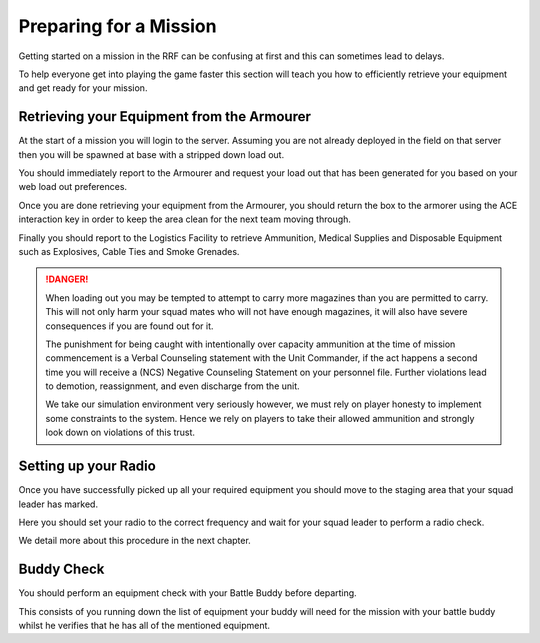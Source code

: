 Preparing for a Mission
=======================

Getting started on a mission in the RRF can be confusing at first and this can sometimes lead to delays.

To help everyone get into playing the game faster this section will teach you how to efficiently retrieve your equipment and get ready for your mission.

Retrieving your Equipment from the Armourer
--------------------------------------------

At the start of a mission you will login to the server. Assuming you are not already deployed in the field on that server then you will be spawned at base with a stripped down load out.

You should immediately report to the Armourer and request your load out that has been generated for you based on your web load out preferences.

Once you are done retrieving your equipment from the Armourer, you should return the box to the armorer using the ACE interaction key in order to keep the area clean for the next team moving through.

Finally you should report to the Logistics Facility to retrieve Ammunition, Medical Supplies and Disposable Equipment such as Explosives, Cable Ties and Smoke Grenades.

.. danger::

  When loading out you may be tempted to attempt to carry more magazines than you are permitted to carry. This will not only harm your squad mates who will not have enough magazines, it will also have severe consequences if you are found out for it.

  The punishment for being caught with intentionally over capacity ammunition at the time of mission commencement is a Verbal Counseling statement with the Unit Commander, if the act happens a second time you will receive a (NCS) Negative Counseling Statement on your personnel file. Further violations lead to demotion, reassignment, and even discharge from the unit.

  We take our simulation environment very seriously however, we must rely on player honesty to implement some constraints to the system. Hence we rely on players to take their allowed ammunition and strongly look down on violations of this trust.

Setting up your Radio
----------------------------

Once you have successfully picked up all your required equipment you should move to the staging area that your squad leader has marked.

Here you should set your radio to the correct frequency and wait for your squad leader to perform a radio check.

We detail more about this procedure in the next chapter.

Buddy Check
------------

You should perform an equipment check with your Battle Buddy before departing.

This consists of you running down the list of equipment your buddy will need for the mission with your battle buddy whilst he verifies that he has all of the mentioned equipment.
